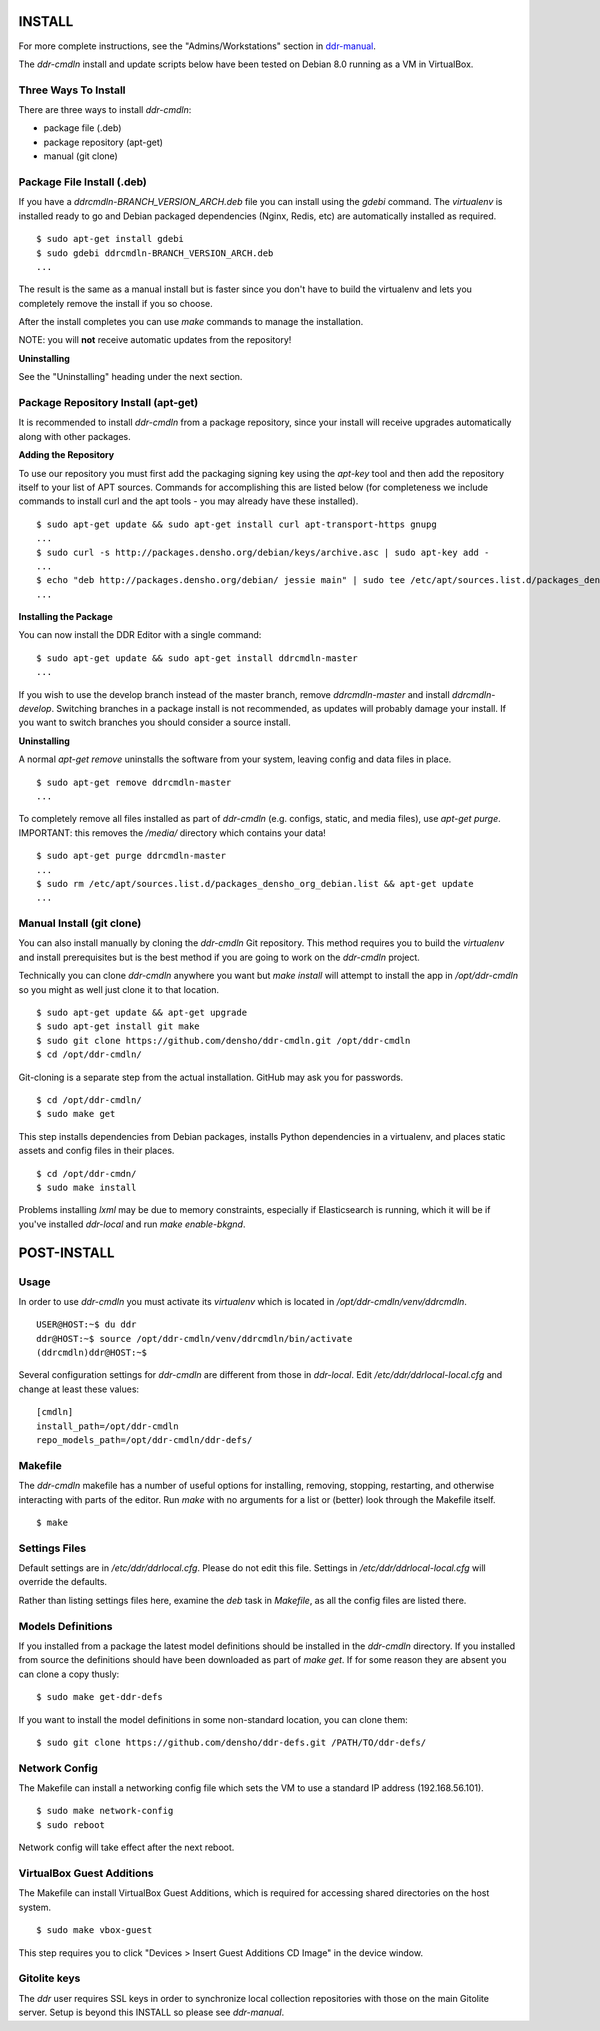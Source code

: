 INSTALL
=======

For more complete instructions, see the "Admins/Workstations" section
in `ddr-manual <https://github.com/densho/ddr-manual/>`_.

The `ddr-cmdln` install and update scripts below have been tested on
Debian 8.0 running as a VM in VirtualBox.


Three Ways To Install
---------------------

There are three ways to install `ddr-cmdln`:

- package file (.deb)
- package repository (apt-get)
- manual (git clone)


Package File Install (.deb)
---------------------------

If you have a `ddrcmdln-BRANCH_VERSION_ARCH.deb` file you can install
using the `gdebi` command.  The `virtualenv` is installed ready to go
and Debian packaged dependencies (Nginx, Redis, etc) are automatically
installed as required.
::
    $ sudo apt-get install gdebi
    $ sudo gdebi ddrcmdln-BRANCH_VERSION_ARCH.deb
    ...

The result is the same as a manual install but is faster since you
don't have to build the virtualenv and lets you completely remove the
install if you so choose.

After the install completes you can use `make` commands to manage the
installation.

NOTE: you will **not** receive automatic updates from the repository!

**Uninstalling**

See the "Uninstalling" heading under the next section.


Package Repository Install (apt-get)
------------------------------------

It is recommended to install `ddr-cmdln` from a package repository,
since your install will receive upgrades automatically along with
other packages.

**Adding the Repository**

To use our repository you must first add the packaging signing key
using the `apt-key` tool and then add the repository itself to your
list of APT sources. Commands for accomplishing this are listed below
(for completeness we include commands to install curl and the apt
tools - you may already have these installed).
::
    $ sudo apt-get update && sudo apt-get install curl apt-transport-https gnupg
    ...
    $ sudo curl -s http://packages.densho.org/debian/keys/archive.asc | sudo apt-key add -
    ...
    $ echo "deb http://packages.densho.org/debian/ jessie main" | sudo tee /etc/apt/sources.list.d/packages_densho_org_debian.list
    ...

**Installing the Package**

You can now install the DDR Editor with a single command:
::
    $ sudo apt-get update && sudo apt-get install ddrcmdln-master
    ...

If you wish to use the develop branch instead of the master branch,
remove `ddrcmdln-master` and install `ddrcmdln-develop`.  Switching
branches in a package install is not recommended, as updates will
probably damage your install.  If you want to switch branches you
should consider a source install.

**Uninstalling**

A normal `apt-get remove` uninstalls the software from your system,
leaving config and data files in place.
::
    $ sudo apt-get remove ddrcmdln-master
    ...

To completely remove all files installed as part of `ddr-cmdln`
(e.g. configs, static, and media files), use `apt-get purge`.
IMPORTANT: this removes the `/media/` directory which contains your
data!
::
    $ sudo apt-get purge ddrcmdln-master
    ...
    $ sudo rm /etc/apt/sources.list.d/packages_densho_org_debian.list && apt-get update
    ...


Manual Install (git clone)
--------------------------

You can also install manually by cloning the `ddr-cmdln` Git
repository.  This method requires you to build the `virtualenv` and
install prerequisites but is the best method if you are going to work
on the `ddr-cmdln` project.

Technically you can clone `ddr-cmdln` anywhere you want but `make
install` will attempt to install the app in `/opt/ddr-cmdln` so you
might as well just clone it to that location.
::
    $ sudo apt-get update && apt-get upgrade
    $ sudo apt-get install git make
    $ sudo git clone https://github.com/densho/ddr-cmdln.git /opt/ddr-cmdln
    $ cd /opt/ddr-cmdln/

Git-cloning is a separate step from the actual installation.  GitHub
may ask you for passwords.
::
    $ cd /opt/ddr-cmdln/
    $ sudo make get

This step installs dependencies from Debian packages, installs Python
dependencies in a virtualenv, and places static assets and config
files in their places.
::
    $ cd /opt/ddr-cmdn/
    $ sudo make install

Problems installing `lxml` may be due to memory constraints,
especially if Elasticsearch is running, which it will be if you've
installed `ddr-local` and run `make enable-bkgnd`.


POST-INSTALL
============


Usage
-----

In order to use `ddr-cmdln` you must activate its `virtualenv` which
is located in `/opt/ddr-cmdln/venv/ddrcmdln`.
::
    USER@HOST:~$ du ddr
    ddr@HOST:~$ source /opt/ddr-cmdln/venv/ddrcmdln/bin/activate
    (ddrcmdln)ddr@HOST:~$

Several configuration settings for `ddr-cmdln` are different from
those in `ddr-local`.  Edit `/etc/ddr/ddrlocal-local.cfg` and change
at least these values:
::
    [cmdln]
    install_path=/opt/ddr-cmdln
    repo_models_path=/opt/ddr-cmdln/ddr-defs/


Makefile
--------

The `ddr-cmdln` makefile has a number of useful options for
installing, removing, stopping, restarting, and otherwise interacting
with parts of the editor.  Run `make` with no arguments for a list or
(better) look through the Makefile itself.
::
    $ make


Settings Files
--------------

Default settings are in `/etc/ddr/ddrlocal.cfg`.  Please do not edit
this file.  Settings in `/etc/ddr/ddrlocal-local.cfg` will override
the defaults.

Rather than listing settings files here, examine the `deb` task in
`Makefile`, as all the config files are listed there.


Models Definitions
------------------

If you installed from a package the latest model definitions should be
installed in the `ddr-cmdln` directory.  If you installed from source
the definitions should have been downloaded as part of `make get`.  If
for some reason they are absent you can clone a copy thusly:
::
    $ sudo make get-ddr-defs

If you want to install the model definitions in some non-standard
location, you can clone them:
::
    $ sudo git clone https://github.com/densho/ddr-defs.git /PATH/TO/ddr-defs/


Network Config
--------------

The Makefile can install a networking config file which sets the VM
to use a standard IP address (192.168.56.101).
::
    $ sudo make network-config
    $ sudo reboot

Network config will take effect after the next reboot.


VirtualBox Guest Additions
--------------------------

The Makefile can install VirtualBox Guest Additions, which is required
for accessing shared directories on the host system.
::
    $ sudo make vbox-guest

This step requires you to click "Devices > Insert Guest Additions CD
Image" in the device window.


Gitolite keys
-------------

The `ddr` user requires SSL keys in order to synchronize local
collection repositories with those on the main Gitolite server.  Setup
is beyond this INSTALL so please see `ddr-manual`.

